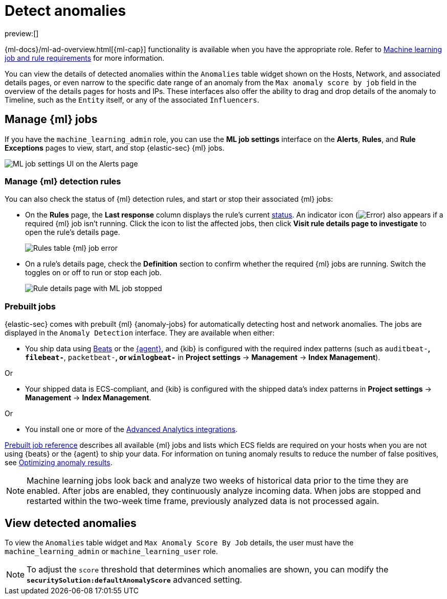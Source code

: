 [[security-machine-learning]]
= Detect anomalies

:description: Use the power of machine learning to detect outliers and suspicious events.
:keywords: serverless, security, overview, manage

preview:[]

{ml-docs}/ml-ad-overview.html[{ml-cap}] functionality is available when
you have the appropriate role. Refer to <<ml-requirements,Machine learning job and rule requirements>> for more information.

You can view the details of detected anomalies within the `Anomalies` table
widget shown on the Hosts, Network, and associated details pages, or even narrow
to the specific date range of an anomaly from the `Max anomaly score by job` field
in the overview of the details pages for hosts and IPs. These interfaces also
offer the ability to drag and drop details of the anomaly to Timeline, such as
the `Entity` itself, or any of the associated `Influencers`.

[discrete]
[[manage-jobs]]
== Manage {ml} jobs

If you have the `machine_learning_admin` role, you can use the **ML job settings** interface on the **Alerts**, **Rules**, and **Rule Exceptions** pages to view, start, and stop {elastic-sec} {ml} jobs.

[role="screenshot"]
image::images/machine-learning/-detections-machine-learning-ml-ui.png[ML job settings UI on the Alerts page]

[discrete]
[[manage-ml-rules]]
=== Manage {ml} detection rules

You can also check the status of {ml} detection rules, and start or stop their associated {ml} jobs:

* On the **Rules** page, the **Last response** column displays the rule's current <<rule-status,status>>. An indicator icon (image:images/icons/warning.svg[Error]) also appears if a required {ml} job isn't running. Click the icon to list the affected jobs, then click **Visit rule details page to investigate** to open the rule's details page.
+
[role="screenshot"]
image::images/machine-learning/-detections-machine-learning-rules-table-ml-job-error.png[Rules table {ml} job error]
* On a rule's details page, check the **Definition** section to confirm whether the required {ml} jobs are running. Switch the toggles on or off to run or stop each job.
+
[role="screenshot"]
image::images/machine-learning/-troubleshooting-rules-ts-ml-job-stopped.png[Rule details page with ML job stopped]

[discrete]
[[included-jobs]]
=== Prebuilt jobs

{elastic-sec} comes with prebuilt {ml} {anomaly-jobs} for automatically detecting
host and network anomalies. The jobs are displayed in the `Anomaly Detection`
interface. They are available when either:

* You ship data using https://www.elastic.co/products/beats[Beats] or the
<<install-edr,{agent}>>, and {kib} is configured with the required index
patterns (such as `auditbeat-*`, `filebeat-*`, `packetbeat-*`, or `winlogbeat-*`
in **Project settings** → **Management** → **Index Management**).

Or

* Your shipped data is ECS-compliant, and {kib} is configured with the shipped
data's index patterns in **Project settings** → **Management** → **Index Management**.

Or

* You install one or more of the <<behavioral-detection-use-cases-elastic-integrations-for-behavioral-detection-use-cases,Advanced Analytics integrations>>.

<<prebuilt-ml-jobs,Prebuilt job reference>> describes all available {ml} jobs and lists which ECS
fields are required on your hosts when you are not using {beats} or the {agent}
to ship your data. For information on tuning anomaly results to reduce the
number of false positives, see <<tuning-anomaly-results,Optimizing anomaly results>>.

[NOTE]
====
Machine learning jobs look back and analyze two weeks of historical data
prior to the time they are enabled. After jobs are enabled, they continuously
analyze incoming data. When jobs are stopped and restarted within the two-week
time frame, previously analyzed data is not processed again.
====

[discrete]
[[view-anomalies]]
== View detected anomalies

To view the `Anomalies` table widget and `Max Anomaly Score By Job` details,
the user must have the `machine_learning_admin` or `machine_learning_user` role.

[NOTE]
====
To adjust the `score` threshold that determines which anomalies are shown,
you can modify the **`securitySolution:defaultAnomalyScore`** advanced setting.
====
